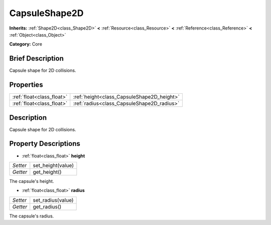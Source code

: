 .. Generated automatically by doc/tools/makerst.py in Godot's source tree.
.. DO NOT EDIT THIS FILE, but the CapsuleShape2D.xml source instead.
.. The source is found in doc/classes or modules/<name>/doc_classes.

.. _class_CapsuleShape2D:

CapsuleShape2D
==============

**Inherits:** :ref:`Shape2D<class_Shape2D>` **<** :ref:`Resource<class_Resource>` **<** :ref:`Reference<class_Reference>` **<** :ref:`Object<class_Object>`

**Category:** Core

Brief Description
-----------------

Capsule shape for 2D collisions.

Properties
----------

+---------------------------+--------------------------------------------+
| :ref:`float<class_float>` | :ref:`height<class_CapsuleShape2D_height>` |
+---------------------------+--------------------------------------------+
| :ref:`float<class_float>` | :ref:`radius<class_CapsuleShape2D_radius>` |
+---------------------------+--------------------------------------------+

Description
-----------

Capsule shape for 2D collisions.

Property Descriptions
---------------------

.. _class_CapsuleShape2D_height:

- :ref:`float<class_float>` **height**

+----------+-------------------+
| *Setter* | set_height(value) |
+----------+-------------------+
| *Getter* | get_height()      |
+----------+-------------------+

The capsule's height.

.. _class_CapsuleShape2D_radius:

- :ref:`float<class_float>` **radius**

+----------+-------------------+
| *Setter* | set_radius(value) |
+----------+-------------------+
| *Getter* | get_radius()      |
+----------+-------------------+

The capsule's radius.

